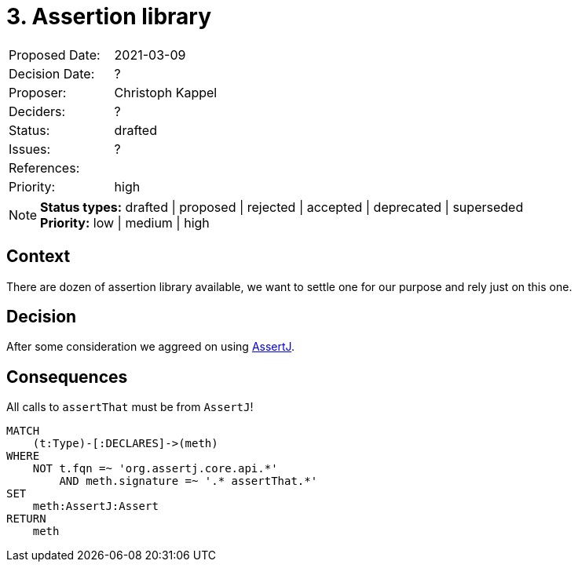 = 3. Assertion library

|===
| Proposed Date: | 2021-03-09
| Decision Date: | ?
| Proposer:      | Christoph Kappel
| Deciders:      | ?
| Status:        | drafted
| Issues:        | ?
| References:    |
| Priority:      | high
|===

NOTE: *Status types:* drafted | proposed | rejected | accepted | deprecated | superseded +
      *Priority:* low | medium | high

== Context

There are dozen of assertion library available, we want to settle one for
our purpose and rely just on this one.

== Decision

After some consideration we aggreed on using https://assertj.github.io/doc/[AssertJ].

== Consequences

[[adr:AssertionLibrary]]
[source,cypher,role=constraint,severity=minor]
.All calls to `assertThat` must be from `AssertJ`!
----
MATCH
    (t:Type)-[:DECLARES]->(meth)
WHERE
    NOT t.fqn =~ 'org.assertj.core.api.*'
        AND meth.signature =~ '.* assertThat.*'
SET
    meth:AssertJ:Assert
RETURN
    meth
----